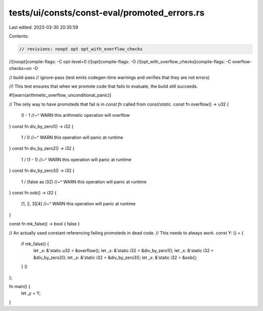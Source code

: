 tests/ui/consts/const-eval/promoted_errors.rs
=============================================

Last edited: 2023-03-30 20:35:59

Contents:

.. code-block:: rs

    // revisions: noopt opt opt_with_overflow_checks
//[noopt]compile-flags: -C opt-level=0
//[opt]compile-flags: -O
//[opt_with_overflow_checks]compile-flags: -C overflow-checks=on -O

// build-pass
// ignore-pass (test emits codegen-time warnings and verifies that they are not errors)

//! This test ensures that when we promote code that fails to evaluate, the build still succeeds.

#![warn(arithmetic_overflow, unconditional_panic)]

// The only way to have promoteds that fail is in `const fn` called from `const`/`static`.
const fn overflow() -> u32 {
    0 - 1
    //~^ WARN this arithmetic operation will overflow
}
const fn div_by_zero1() -> i32 {
    1 / 0
    //~^ WARN this operation will panic at runtime
}
const fn div_by_zero2() -> i32 {
    1 / (1 - 1)
    //~^ WARN this operation will panic at runtime
}
const fn div_by_zero3() -> i32 {
    1 / (false as i32)
    //~^ WARN this operation will panic at runtime
}
const fn oob() -> i32 {
    [1, 2, 3][4]
    //~^ WARN this operation will panic at runtime
}

const fn mk_false() -> bool { false }

// An actually used constant referencing failing promoteds in dead code.
// This needs to always work.
const Y: () = {
    if mk_false() {
        let _x: &'static u32 = &overflow();
        let _x: &'static i32 = &div_by_zero1();
        let _x: &'static i32 = &div_by_zero2();
        let _x: &'static i32 = &div_by_zero3();
        let _x: &'static i32 = &oob();
    }
    ()
};

fn main() {
    let _y = Y;
}



